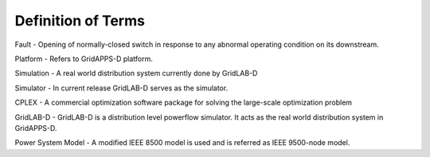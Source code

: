.. _definitions:

Definition of Terms
-------------------
 
Fault - Opening of normally-closed switch in response to any abnormal operating condition on its downstream. 

Platform - Refers to GridAPPS-D platform.

Simulation - A real world distribution system currently done by GridLAB-D

Simulator - In current release GridLAB-D serves as the simulator.

CPLEX - A commercial optimization software package for solving the large-scale optimization problem
	
GridLAB-D - GridLAB-D is a distribution level powerflow simulator. It acts as the real world distribution system in GridAPPS-D.

Power System Model - A modified IEEE 8500 model is used and is referred as IEEE 9500-node model. 

	
